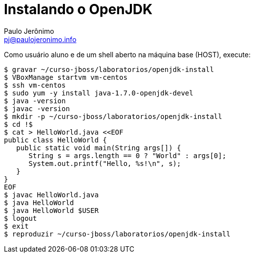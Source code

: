 = Instalando o OpenJDK
:author: Paulo Jerônimo
:email: pj@paulojeronimo.info

Como usuário +aluno+ e de um shell aberto na máquina +base+ (HOST), execute:
[source,bash]
----
$ gravar ~/curso-jboss/laboratorios/openjdk-install
$ VBoxManage startvm vm-centos
$ ssh vm-centos
$ sudo yum -y install java-1.7.0-openjdk-devel
$ java -version
$ javac -version
$ mkdir -p ~/curso-jboss/laboratorios/openjdk-install
$ cd !$
$ cat > HelloWorld.java <<EOF
public class HelloWorld {
   public static void main(String args[]) {
      String s = args.length == 0 ? "World" : args[0];
      System.out.printf("Hello, %s!\n", s);
   }
}
EOF
$ javac HelloWorld.java
$ java HelloWorld
$ java HelloWorld $USER
$ logout
$ exit
$ reproduzir ~/curso-jboss/laboratorios/openjdk-install
----
